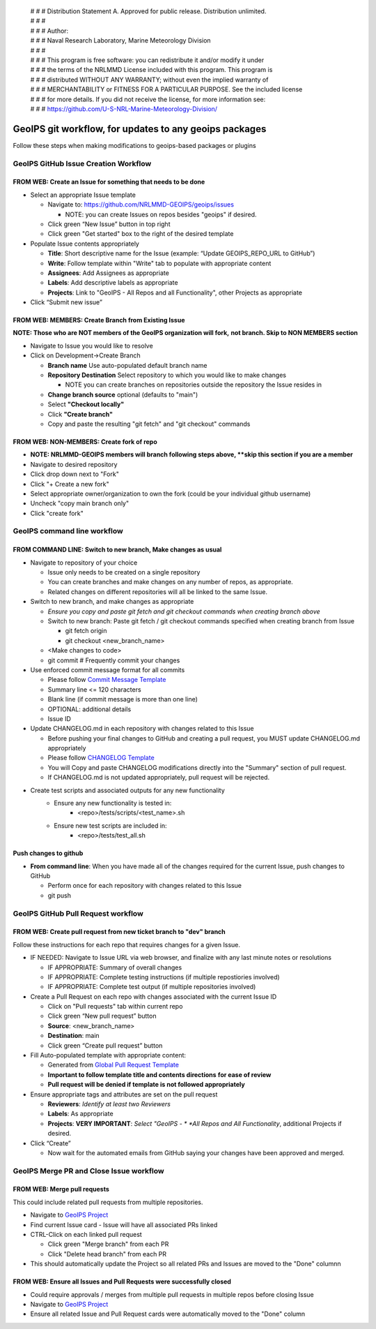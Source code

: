  | # # # Distribution Statement A. Approved for public release. Distribution unlimited.
 | # # #
 | # # # Author:
 | # # # Naval Research Laboratory, Marine Meteorology Division
 | # # #
 | # # # This program is free software: you can redistribute it and/or modify it under
 | # # # the terms of the NRLMMD License included with this program. This program is
 | # # # distributed WITHOUT ANY WARRANTY; without even the implied warranty of
 | # # # MERCHANTABILITY or FITNESS FOR A PARTICULAR PURPOSE. See the included license
 | # # # for more details. If you did not receive the license, for more information see:
 | # # # https://github.com/U-S-NRL-Marine-Meteorology-Division/

#############################################################
GeoIPS git workflow, for updates to any geoips packages
#############################################################

Follow these steps when making modifications to geoips-based
packages or plugins

***************************************
GeoIPS GitHub Issue Creation Workflow
***************************************

FROM WEB: Create an Issue for something that needs to be done
=============================================================

* Select an appropriate Issue template

  * Navigate to: https://github.com/NRLMMD-GEOIPS/geoips/issues

    * NOTE: you can create Issues on repos besides "geoips" if desired.
  * Click green “New Issue” button in top right
  * Click green "Get started" box to the right of the desired template
* Populate Issue contents appropriately

  * **Title**: Short descriptive name for the Issue
    (example: “Update GEOIPS_REPO_URL to GitHub”)
  * **Write**: Follow template within "Write" tab to populate
    with appropriate content
  * **Assignees**: Add Assignees as appropriate
  * **Labels**: Add descriptive labels as appropriate
  * **Projects**: Link to "GeoIPS - All Repos and all Functionality",
    other Projects as appropriate
* Click “Submit new issue”


FROM WEB: MEMBERS: Create Branch from Existing Issue
===================================================================

**NOTE: Those who are NOT members of the GeoIPS organization will fork,**
**not branch. Skip to NON MEMBERS section**

* Navigate to Issue you would like to resolve
* Click on Development->Create Branch

  * **Branch name** Use auto-populated default branch name
  * **Repository Destination** Select repository to which you would like
    to make changes

    * NOTE you can create branches on repositories outside the repository
      the Issue resides in
  * **Change branch source** optional (defaults to "main")
  * Select **"Checkout locally"**
  * Click **"Create branch"**
  * Copy and paste the resulting "git fetch" and "git checkout" commands

FROM WEB: NON-MEMBERS: Create fork of repo
===================================================================
* **NOTE: NRLMMD-GEOIPS members will branch following steps above,
  **skip this section if you are a member**
* Navigate to desired repository
* Click drop down next to "Fork"
* Click "+ Create a new fork"
* Select appropriate owner/organization to own the fork
  (could be your individual github username)
* Uncheck "copy main branch only"
* Click "create fork"

******************************
GeoIPS command line workflow
******************************

FROM COMMAND LINE: Switch to new branch, Make changes as usual
===============================================================

* Navigate to repository of your choice

  * Issue only needs to be created on a single repository
  * You can create branches and make changes on any number of repos,
    as appropriate.
  * Related changes on different repositories will all be linked to
    the same Issue.

* Switch to new branch, and make changes as appropriate

  * *Ensure you copy and paste git fetch and git checkout commands*
    *when creating branch above*
  * Switch to new branch: Paste git fetch / git checkout commands
    specified when creating branch from Issue

    * git fetch origin
    * git checkout <new_branch_name>
  * <Make changes to code>
  * git commit # Frequently commit your changes

* Use enforced commit message format for all commits

  * Please follow
    `Commit Message Template <https://github.com/NRLMMD-GEOIPS/geoips/blob/main/COMMIT_MESSAGE_TEMPLATE.md>`_
  * Summary line <= 120 characters
  * Blank line (if commit message is more than one line)
  * OPTIONAL: additional details
  * Issue ID

* Update CHANGELOG.md in each repository with changes related to this Issue

  * Before pushing your final changes to GitHub and creating a pull request,
    you MUST update CHANGELOG.md appropriately
  * Please follow `CHANGELOG Template <https://github.com/NRLMMD-GEOIPS/geoips/blob/main/CHANGELOG_TEMPLATE.rst>`_
  * You will Copy and paste CHANGELOG modifications directly into the "Summary"
    section of pull request.
  * If CHANGELOG.md is not updated appropriately,
    pull request will be rejected.

* Create test scripts and associated outputs for any new functionality
    * Ensure any new functionality is tested in:
        * <repo>/tests/scripts/<test_name>.sh
    * Ensure new test scripts are included in:
        * <repo>/tests/test_all.sh


Push changes to github
=============================================================

* **From command line**: When you have made all of the changes required
  for the current Issue, push changes to GitHub

  * Perform once for each repository with changes related to this Issue
  * git push


*************************************
GeoIPS GitHub Pull Request workflow
*************************************

FROM WEB: Create pull request from new ticket branch to "dev" branch
====================================================================

Follow these instructions for each repo that requires changes for a given
Issue.

* IF NEEDED: Navigate to Issue URL via web browser, and finalize with any
  last minute notes or resolutions

  * IF APPROPRIATE: Summary of overall changes
  * IF APPROPRIATE: Complete testing instructions
    (if multiple repostiories involved)
  * IF APPROPRIATE: Complete test output (if multiple repositories involved)
* Create a Pull Request on each repo with changes associated with the
  current Issue ID

  * Click on "Pull requests" tab within current repo
  * Click green “New pull request” button
  * **Source**: <new_branch_name>
  * **Destination**: main
  * Click green “Create pull request” button
* Fill Auto-populated template with appropriate content:

  * Generated from `Global Pull Request Template <https://github.com/NRLMMD-GEOIPS/.github/blob/dev/.github/pull_request_template.md>`_
  * **Important to follow template title and contents directions**
    **for ease of review**
  * **Pull request will be denied if template is not followed appropriately**
* Ensure appropriate tags and attributes are set on the pull request

  * **Reviewers**: *Identify at least two Reviewers*
  * **Labels**: As appropriate
  * **Projects**: **VERY IMPORTANT**: *Select "GeoIPS - *
    *All Repos and All Functionality*, additional Projects if desired.
* Click “Create”

  * Now wait for the automated emails from GitHub saying your changes have been
    approved and merged.


******************************************
GeoIPS Merge PR and Close Issue workflow
******************************************

FROM WEB: Merge pull requests
=============================

This could include related pull requests from multiple repositories.

* Navigate to `GeoIPS Project <https://github.com/orgs/NRLMMD-GEOIPS/projects/1>`_
* Find current Issue card - Issue will have all associated PRs linked
* CTRL-Click on each linked pull request

  * Click green "Merge branch" from each PR
  * Click "Delete head branch" from each PR
* This should automatically update the Project so all related PRs and Issues
  are moved to the "Done" columnn

FROM WEB: Ensure all Issues and Pull Requests were successfully closed
======================================================================

* Could require approvals / merges from multiple pull requests in
  multiple repos before closing Issue
* Navigate to `GeoIPS Project <https://github.com/orgs/NRLMMD-GEOIPS/projects/1>`_
* Ensure all related Issue and Pull Request cards were automatically
  moved to the "Done" column


